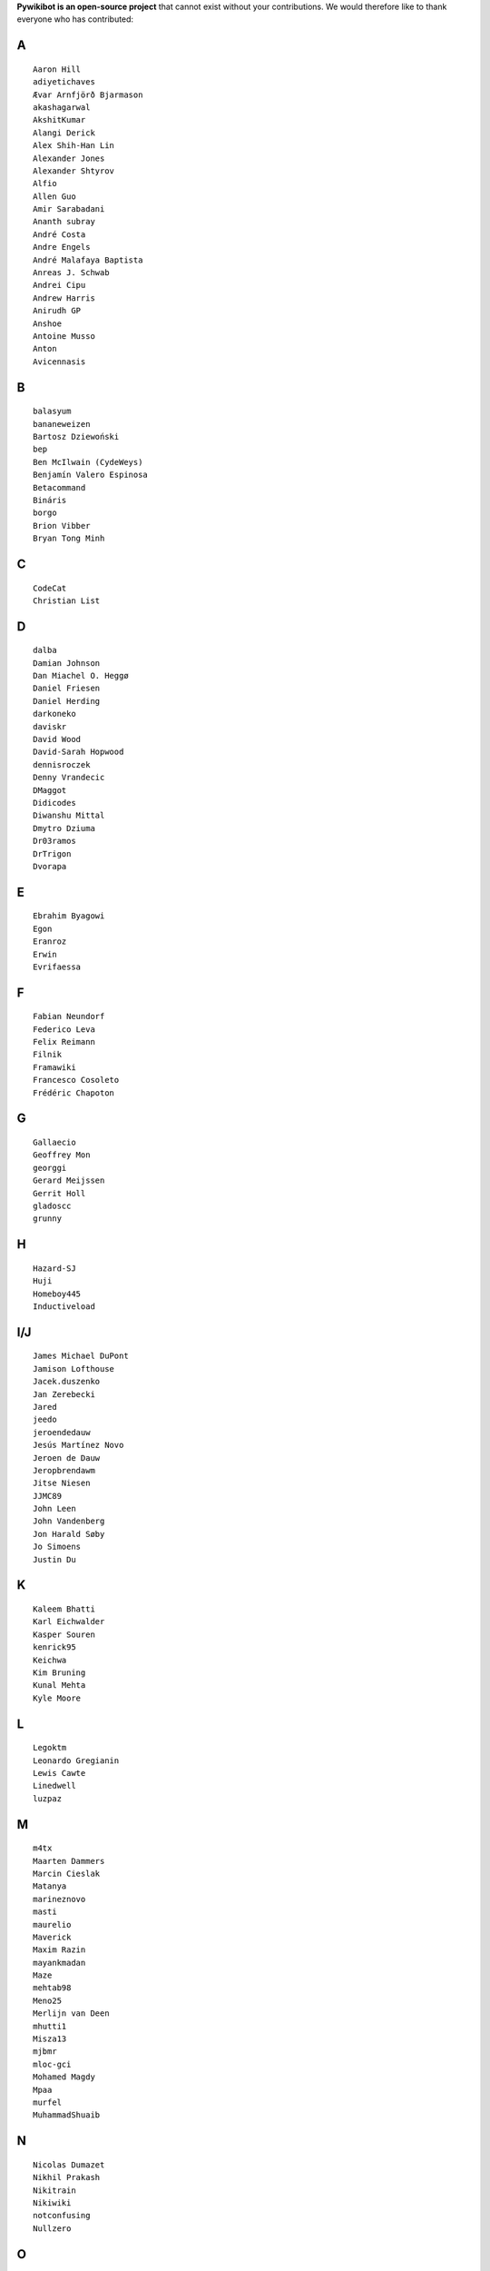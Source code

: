 ﻿**Pywikibot is an open-source project** that cannot exist without your
contributions. We would therefore like to thank everyone who has
contributed:

A
-

::

    Aaron Hill
    adiyetichaves
    Ævar Arnfjörð Bjarmason
    akashagarwal
    AkshitKumar
    Alangi Derick
    Alex Shih-Han Lin
    Alexander Jones
    Alexander Shtyrov
    Alfio
    Allen Guo
    Amir Sarabadani
    Ananth subray
    André Costa
    Andre Engels
    André Malafaya Baptista
    Anreas J. Schwab
    Andrei Cipu
    Andrew Harris
    Anirudh GP
    Anshoe
    Antoine Musso
    Anton
    Avicennasis

B
-

::

    balasyum
    bananeweizen
    Bartosz Dziewoński
    bep
    Ben McIlwain (CydeWeys)
    Benjamín Valero Espinosa
    Betacommand
    Bináris
    borgo
    Brion Vibber
    Bryan Tong Minh

C
-

::

    CodeCat
    Christian List

D
-

::

    dalba
    Damian Johnson
    Dan Miachel O. Heggø
    Daniel Friesen
    Daniel Herding
    darkoneko
    daviskr
    David Wood
    David-Sarah Hopwood
    dennisroczek
    Denny Vrandecic
    DMaggot
    Didicodes
    Diwanshu Mittal
    Dmytro Dziuma
    Dr03ramos
    DrTrigon
    Dvorapa

E
-

::

    Ebrahim Byagowi
    Egon
    Eranroz
    Erwin
    Evrifaessa

F
-

::


    Fabian Neundorf
    Federico Leva
    Felix Reimann
    Filnik
    Framawiki
    Francesco Cosoleto
    Frédéric Chapoton

G
-

::


    Gallaecio
    Geoffrey Mon
    georggi
    Gerard Meijssen
    Gerrit Holl
    gladoscc
    grunny

H
-

::


    Hazard-SJ
    Huji
    Homeboy445
    Inductiveload

I/J
---

::


    James Michael DuPont
    Jamison Lofthouse
    Jacek.duszenko
    Jan Zerebecki
    Jared
    jeedo
    jeroendedauw
    Jesús Martínez Novo
    Jeroen de Dauw
    Jeropbrendawm
    Jitse Niesen
    JJMC89
    John Leen
    John Vandenberg
    Jon Harald Søby
    Jo Simoens
    Justin Du

K
-

::


    Kaleem Bhatti
    Karl Eichwalder
    Kasper Souren
    kenrick95
    Keichwa
    Kim Bruning
    Kunal Mehta
    Kyle Moore

L
-

::


    Legoktm
    Leonardo Gregianin
    Lewis Cawte
    Linedwell
    luzpaz

M
-

::


    m4tx
    Maarten Dammers
    Marcin Cieslak
    Matanya
    marineznovo
    masti
    maurelio
    Maverick
    Maxim Razin
    mayankmadan
    Maze
    mehtab98
    Meno25
    Merlijn van Deen
    mhutti1
    Misza13
    mjbmr
    mloc-gci
    Mohamed Magdy
    Mpaa
    murfel
    MuhammadShuaib

N
-

::


    Nicolas Dumazet
    Nikhil Prakash
    Nikitrain
    Nikiwiki
    notconfusing
    Nullzero

O
-

::


    opensourceware

P
-

::


    pere prlpz
    Philip Tzou
    pietrodn
    Platonides
    Priyanka
    Purodha B Blissenbach
    Pyfisch

Q
-

::


    Qualc1

R
-

::


    Reza
    RichardL
    ricordisamoa
    Rik Wade
    Robert Leverington
    Rob W.W. Hooft
    Rotem Liss
    Russell Blau

S
-

::


    Serio Santoro
    Scot Wilcoxon
    Shardul C
    Shinjiman
    Shi Zhao
    Shubham Jain
    Siebrand Mazeland
    Sn1per
    Sorawee Porncharoenwase
    SpyTec
    Stanislav Malyshev
    Stefan Oderbolz
    Steve Sanbeg
    Strainu
    Sumana Harihareswara

T
-

::


    Tacsipacsi
    Tgr
    theopolisme
    Thomas R. Koll
    ThomasV
    Timo Tijhof
    Tony Thomas
    Toto Azéro

U
-

::


    Udoka

V
-

::


    Vadiraja K
    VcamX
    Victor Vasiliev
    Vldandrew
    Vojtech Jelinek

W
-

::


    Warddr
    Wieland Hoffmann
    Wikihermit
    Wikipedian
    WikiWichtel
    withoutaname

X
-

::


    xqt

Y
-

::


    Yifei He
    Yongmin Hong
    Yrithinnd
    Yuri Astrakhan
    Yusuke Matsubara
    Zaher Kadour

Z
-

::


    zhuyifei1999
    Zoran Dori
